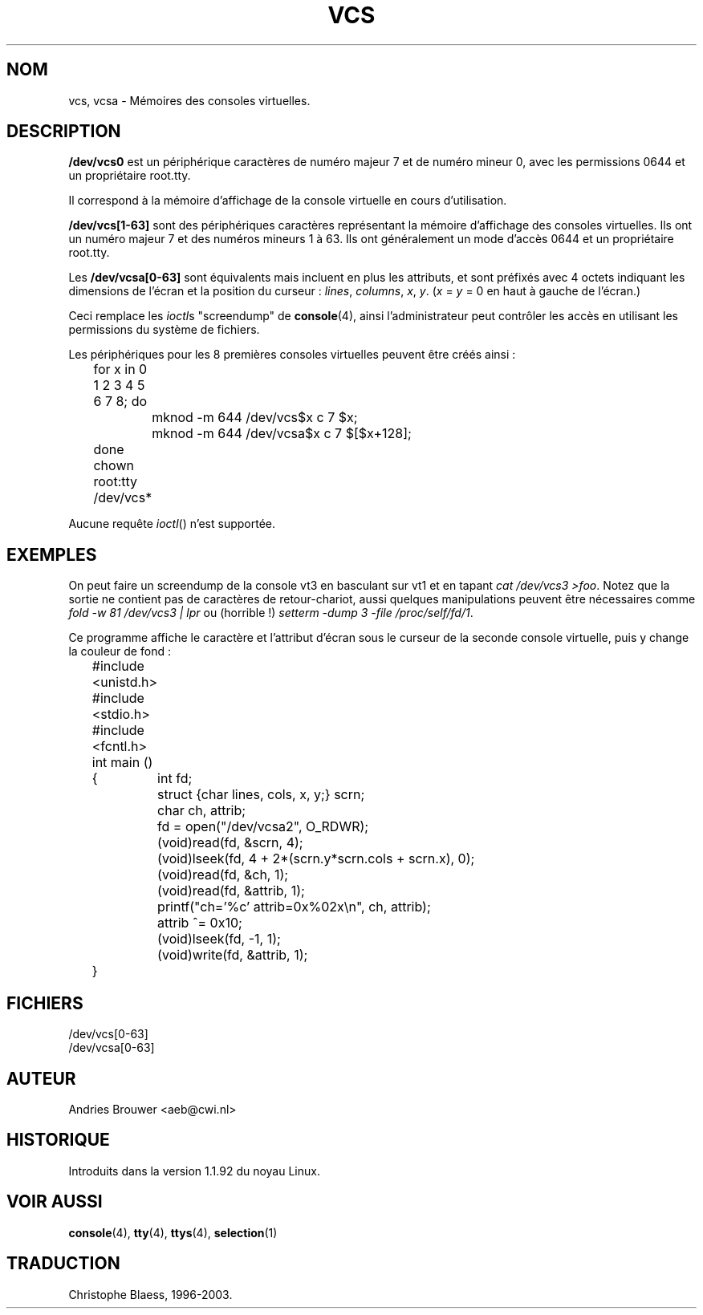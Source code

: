 .\" Copyright (c) 1995 James R. Van Zandt <jrv@vanzandt.mv.com>
.\" Sat Feb 18 09:11:07 EST 1995
.\"
.\" This is free documentation; you can redistribute it and/or
.\" modify it under the terms of the GNU General Public License as
.\" published by the Free Software Foundation; either version 2 of
.\" the License, or (at your option) any later version.
.\"
.\" The GNU General Public License's references to "object code"
.\" and "executables" are to be interpreted as the output of any
.\" document formatting or typesetting system, including
.\" intermediate and printed output.
.\"
.\" This manual is distributed in the hope that it will be useful,
.\" but WITHOUT ANY WARRANTY; without even the implied warranty of
.\" MERCHANTABILITY or FITNESS FOR A PARTICULAR PURPOSE.  See the
.\" GNU General Public License for more details.
.\"
.\" You should have received a copy of the GNU General Public
.\" License along with this manual; if not, write to the Free
.\" Software Foundation, Inc., 675 Mass Ave, Cambridge, MA 02139,
.\" USA.
.\"
.\" Modified, Sun Feb 26 15:08:05 1995, faith@cs.unc.edu
.\" "
.\"
.\" Traduction 18/10/1996 par Christophe Blaess (ccb@club-internet.fr)
.\"
.\" Mise à jour 06/06/2001 - LDP-man-pages-1.36
.\" LDP 1.47
.\" MàJ 25/07/2003 LDP-1.56
.TH VCS 4 "25 juillet 2003" LDP "Manuel du programmeur Linux" 
.SH NOM
vcs, vcsa \- Mémoires des consoles virtuelles.
.SH DESCRIPTION
\fB/dev/vcs0\fP est un périphérique caractères de numéro majeur 7 et
de numéro mineur 0, avec les permissions 0644 et un propriétaire root.tty.

Il correspond à la mémoire d'affichage de la console virtuelle en
cours d'utilisation.
.LP
\fB/dev/vcs[1-63]\fP sont des périphériques caractères représentant
la mémoire d'affichage des consoles virtuelles. 
Ils ont un numéro majeur 7 et des numéros mineurs 1 à 63.
Ils ont généralement un mode d'accès 0644 et un propriétaire root.tty.

Les \fB/dev/vcsa[0-63]\fP sont équivalents mais incluent en plus les
attributs, et sont préfixés avec 4 octets indiquant les dimensions
de l'écran et la position du curseur :
\fIlines\fP, \fIcolumns\fP, \fIx\fP, \fIy\fP.
(\fIx\fP = \fIy\fP = 0 en haut à gauche de l'écran.)
.PP
Ceci remplace les
.IR ioctl s
"screendump" de \fBconsole\fP(4), ainsi
l'administrateur peut contrôler les accès en utilisant les
permissions du système de fichiers.
.PP
Les périphériques pour les 8 premières consoles virtuelles peuvent
être créés ainsi :

.nf
	for x in 0 1 2 3 4 5 6 7 8; do 
		mknod -m 644 /dev/vcs$x c 7 $x;
		mknod -m 644 /dev/vcsa$x c 7 $[$x+128];
	done
	chown root:tty /dev/vcs*
.fi

Aucune requête
.IR ioctl ()
n'est supportée.
.SH EXEMPLES
On peut faire un screendump de la console vt3 en basculant sur
vt1 et en tapant \fIcat /dev/vcs3 >foo\fP. 
Notez que la sortie ne contient pas de caractères de retour-chariot,
aussi quelques manipulations peuvent être nécessaires comme
\fIfold -w 81 /dev/vcs3 | lpr\fP ou (horrible !)
\fIsetterm -dump 3 -file /proc/self/fd/1\fP.

Ce programme affiche le caractère et l'attribut d'écran sous le curseur
de la seconde console virtuelle, puis y change la couleur de fond :

.nf
	#include <unistd.h>
	#include <stdio.h>
	#include <fcntl.h>

	int main ()
	{	int fd;
		struct {char lines, cols, x, y;} scrn;
		char ch, attrib;

		fd = open("/dev/vcsa2", O_RDWR);
		(void)read(fd, &scrn, 4);
		(void)lseek(fd, 4 + 2*(scrn.y*scrn.cols + scrn.x), 0);
		(void)read(fd, &ch, 1);
		(void)read(fd, &attrib, 1);
		printf("ch='%c' attrib=0x%02x\\n", ch, attrib);
		attrib ^= 0x10;
		(void)lseek(fd, -1, 1);
		(void)write(fd, &attrib, 1);
	}
.fi

.SH FICHIERS
/dev/vcs[0-63]
.br
/dev/vcsa[0-63]
.SH AUTEUR
Andries Brouwer <aeb@cwi.nl>
.SH HISTORIQUE
Introduits dans la version 1.1.92 du noyau Linux.
.SH "VOIR AUSSI"
.BR console (4),
.BR tty (4),
.BR ttys (4),
.BR selection (1)

.SH TRADUCTION
Christophe Blaess, 1996-2003.
